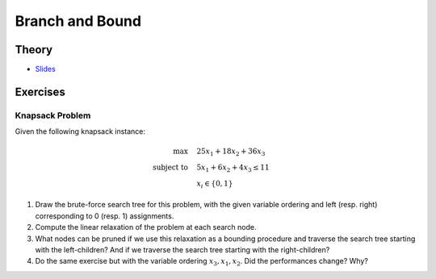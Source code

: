 .. _bandb:


*************************************************************************************************
Branch and Bound
*************************************************************************************************

Theory
=======================================

* `Slides <../_static/slides/02-branch-and-bound.pdf>`_


.. * `Videos <https://youtube.com/playlist?list=PLq6RpCDkJMyoMPDl66rUcQlkMHSGWENib>`_
.. * `Slides <https://www.icloud.com/keynote/0JO4LJSpQik_9to_JZAys14mQ#02-branch-and-bound>`_


Exercises
=======================================

Knapsack Problem
"""""""""""""""""""""""""""""""""""""""

Given the following knapsack instance:

.. math::
    \max \quad & 25 x_1 + 18 x_2 + 36 x_3 \\
    \text{subject to} \quad & 5 x_1 + 6 x_2 + 4 x_3 \leq 11 \\
    & x_i \in \{0, 1\}

#. Draw the brute-force search tree for this problem, with the given variable ordering and left (resp. right) corresponding to 0 (resp. 1) assignments.
#. Compute the linear relaxation of the problem at each search node.
#. What nodes can be pruned if we use this relaxation as a bounding procedure and traverse the search tree starting with the left-children? And if we traverse the search tree starting with the right-children?
#. Do the same exercise but with the variable ordering :math:`x_3, x_1, x_2`. Did the performances change? Why?
